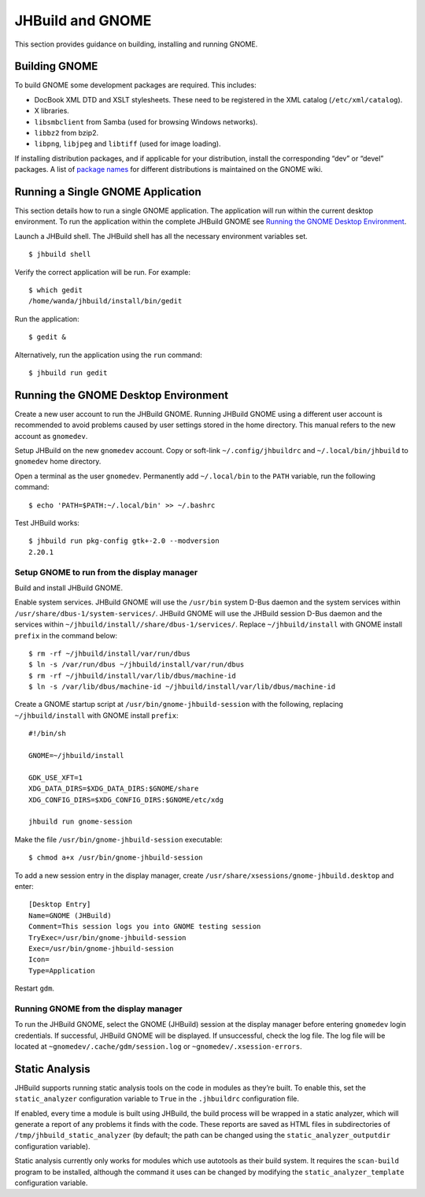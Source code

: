 JHBuild and GNOME
=================

This section provides guidance on building, installing and running
GNOME.

Building GNOME
--------------

To build GNOME some development packages are required. This includes:

-  DocBook XML DTD and XSLT stylesheets. These need to be registered in
   the XML catalog (``/etc/xml/catalog``).

-  X libraries.

-  ``libsmbclient`` from Samba (used for browsing Windows networks).

-  ``libbz2`` from bzip2.

-  ``libpng``, ``libjpeg`` and ``libtiff`` (used for image loading).

If installing distribution packages, and if applicable for your
distribution, install the corresponding “dev” or “devel” packages. A
list of `package names <http://live.gnome.org/JhbuildDependencies>`__
for different distributions is maintained on the GNOME wiki.

Running a Single GNOME Application
----------------------------------

This section details how to run a single GNOME application. The
application will run within the current desktop environment. To run the
application within the complete JHBuild GNOME see `Running the GNOME
Desktop Environment <#running-gnome>`__.

Launch a JHBuild shell. The JHBuild shell has all the necessary
environment variables set.

::

   $ jhbuild shell

Verify the correct application will be run. For example:

::

   $ which gedit
   /home/wanda/jhbuild/install/bin/gedit

Run the application:

::

   $ gedit &

Alternatively, run the application using the ``run`` command:

::

   $ jhbuild run gedit

Running the GNOME Desktop Environment
-------------------------------------

Create a new user account to run the JHBuild GNOME. Running JHBuild
GNOME using a different user account is recommended to avoid problems
caused by user settings stored in the home directory. This manual refers
to the new account as ``gnomedev``.

Setup JHBuild on the new ``gnomedev`` account. Copy or soft-link
``~/.config/jhbuildrc`` and ``~/.local/bin/jhbuild`` to ``gnomedev``
home directory.

Open a terminal as the user ``gnomedev``. Permanently add
``~/.local/bin`` to the ``PATH`` variable, run the following command:

::

   $ echo 'PATH=$PATH:~/.local/bin' >> ~/.bashrc

Test JHBuild works:

::

   $ jhbuild run pkg-config gtk+-2.0 --modversion
   2.20.1

Setup GNOME to run from the display manager
~~~~~~~~~~~~~~~~~~~~~~~~~~~~~~~~~~~~~~~~~~~

Build and install JHBuild GNOME.

Enable system services. JHBuild GNOME will use the ``/usr/bin`` system
D-Bus daemon and the system services within
``/usr/share/dbus-1/system-services/``. JHBuild GNOME will use the
JHBuild session D-Bus daemon and the services within
``~/jhbuild/install//share/dbus-1/services/``. Replace
``~/jhbuild/install`` with GNOME install ``prefix`` in the command
below:

::

   $ rm -rf ~/jhbuild/install/var/run/dbus
   $ ln -s /var/run/dbus ~/jhbuild/install/var/run/dbus
   $ rm -rf ~/jhbuild/install/var/lib/dbus/machine-id
   $ ln -s /var/lib/dbus/machine-id ~/jhbuild/install/var/lib/dbus/machine-id

Create a GNOME startup script at ``/usr/bin/gnome-jhbuild-session`` with
the following, replacing ``~/jhbuild/install`` with GNOME install
``prefix``:

::

   #!/bin/sh

   GNOME=~/jhbuild/install

   GDK_USE_XFT=1
   XDG_DATA_DIRS=$XDG_DATA_DIRS:$GNOME/share
   XDG_CONFIG_DIRS=$XDG_CONFIG_DIRS:$GNOME/etc/xdg

   jhbuild run gnome-session

Make the file ``/usr/bin/gnome-jhbuild-session`` executable:

::

   $ chmod a+x /usr/bin/gnome-jhbuild-session

To add a new session entry in the display manager, create
``/usr/share/xsessions/gnome-jhbuild.desktop`` and enter:

::

   [Desktop Entry]
   Name=GNOME (JHBuild)
   Comment=This session logs you into GNOME testing session
   TryExec=/usr/bin/gnome-jhbuild-session
   Exec=/usr/bin/gnome-jhbuild-session
   Icon=
   Type=Application

Restart ``gdm``.

Running GNOME from the display manager
~~~~~~~~~~~~~~~~~~~~~~~~~~~~~~~~~~~~~~

To run the JHBuild GNOME, select the GNOME (JHBuild) session at the
display manager before entering ``gnomedev`` login credentials. If
successful, JHBuild GNOME will be displayed. If unsuccessful, check the
log file. The log file will be located at
``~gnomedev/.cache/gdm/session.log`` or ``~gnomedev/.xsession-errors``.

Static Analysis
---------------

JHBuild supports running static analysis tools on the code in modules as
they’re built. To enable this, set the ``static_analyzer`` configuration
variable to ``True`` in the ``.jhbuildrc`` configuration file.

If enabled, every time a module is built using JHBuild, the build
process will be wrapped in a static analyzer, which will generate a
report of any problems it finds with the code. These reports are saved
as HTML files in subdirectories of ``/tmp/jhbuild_static_analyzer`` (by
default; the path can be changed using the ``static_analyzer_outputdir``
configuration variable).

Static analysis currently only works for modules which use autotools as
their build system. It requires the ``scan-build`` program to be
installed, although the command it uses can be changed by modifying the
``static_analyzer_template`` configuration variable.
